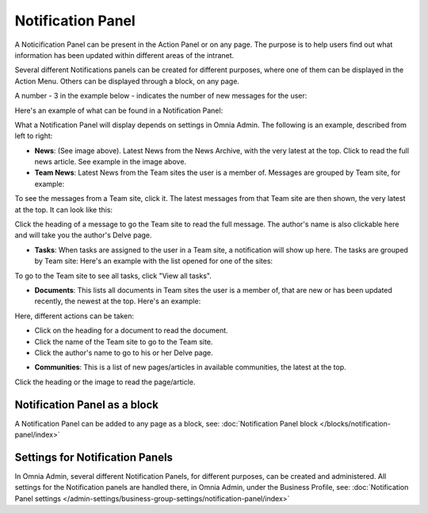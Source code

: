 Notification Panel
===========================================

A Noticification Panel can be present in the Action Panel or on any page. The purpose is to help users find out what information has been updated within different areas of the intranet.

Several different Notifications panels can be created for different purposes, where one of them can be displayed in the Action Menu. Others can be displayed through a block, on any page.

A number - 3 in the example below - indicates the number of new messages for the user:

.. image:: notification-panel-in-action-new2.png

Here's an example of what can be found in a Notification Panel:

.. image:: notification-panel-example-new2.png

What a Notification Panel will display depends on settings in Omnia Admin. The following is an example, described from left to right:

+ **News**: (See image above). Latest News from the News Archive, with the very latest at the top. Click to read the full news article. See example in the image above.
+ **Team News**: Latest News from the Team sites the user is a member of. Messages are grouped by Team site, for example:

.. image:: team-site-news-new2.png

To see the messages from a Team site, click it. The latest messages from that Team site are then shown, the very latest at the top. It can look like this:

.. image:: team-site-news-expanded-new2.png

Click the heading of a message to go the Team site to read the full message. The author's name is also clickable here and will take you the author's Delve page.

+ **Tasks**: When tasks are assigned to the user in a Team site, a notification will show up here. The tasks are grouped by Team site: Here's an example with the list opened for one of the sites:

.. image:: team-site-tasks-new2.png

To go to the Team site to see all tasks, click "View all tasks".

+ **Documents**: This lists all documents in Team sites the user is a member of, that are new or has been updated recently, the newest at the top. Here's an example:

.. image:: documents-example-new2.png

Here, different actions can be taken:

- Click on the heading for a document to read the document. 
- Click the name of the Team site to go to the Team site.
- Click the author's name to go to his or her Delve page.

+ **Communities**: This is a list of new pages/articles in available communities, the latest at the top.

.. image:: external-news-new2.png

Click the heading or the image to read the page/article.

Notification Panel as a block
******************************
A Notification Panel can be added to any page as a block, see: :doc:`Notification Panel block </blocks/notification-panel/index>`

Settings for Notification Panels
*************************************
In Omnia Admin, several different Notification Panels, for different purposes, can be created and administered. All settings for the Notification panels are handled there, in Omnia Admin, under the Business Profile, see: :doc:`Notification Panel settings </admin-settings/business-group-settings/notification-panel/index>`

